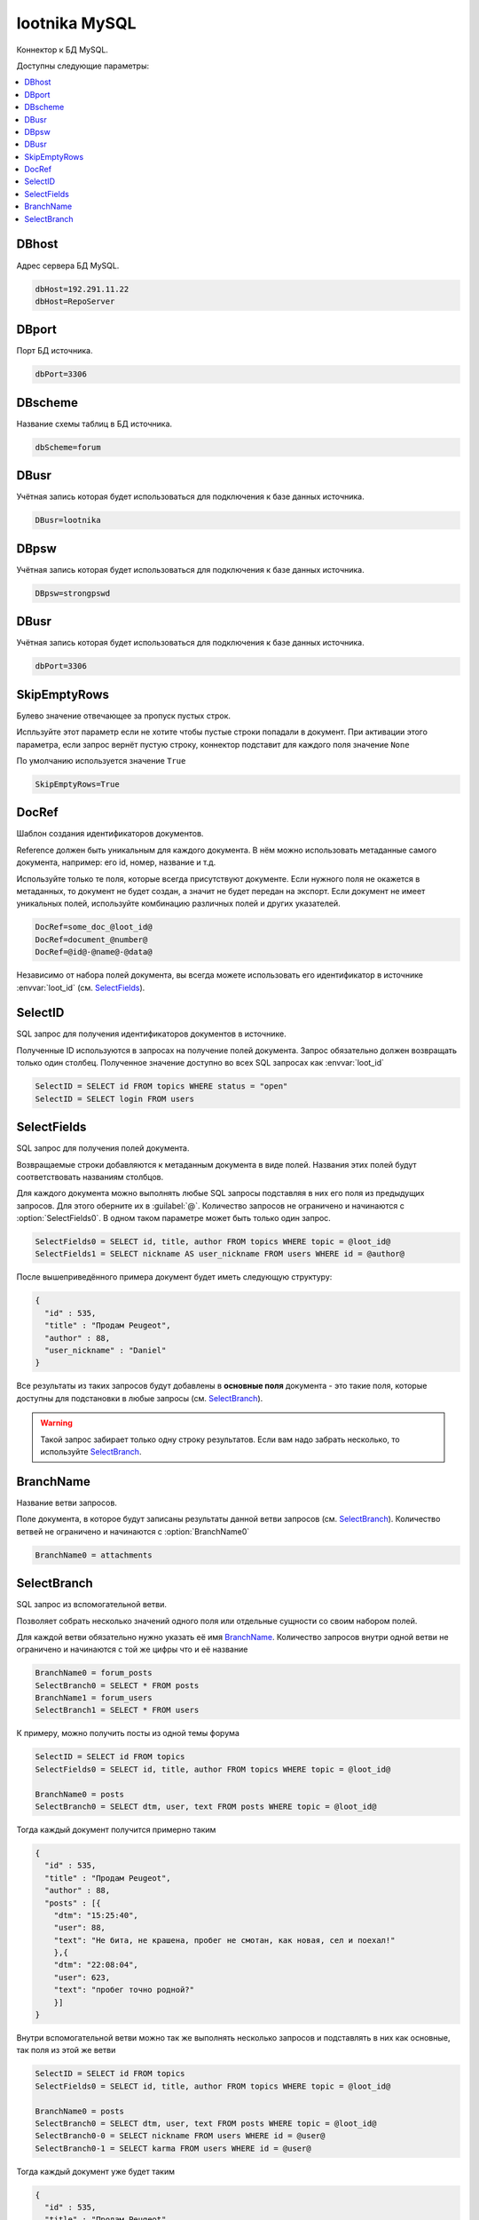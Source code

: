 lootnika MySQL
=========================================
Коннектор к БД MySQL.

Доступны следующие параметры:

.. contents:: :local:


DBhost
----------------------------------------
Адрес сервера БД MySQL.

.. code-block:: cfg

	dbHost=192.291.11.22
	dbHost=RepoServer


DBport
----------------------------------------
Порт БД источника.

.. code-block:: cfg

	dbPort=3306


DBscheme
----------------------------------------
Название схемы таблиц в БД источника.

.. code-block:: cfg

	dbScheme=forum


DBusr
----------------------------------------
Учётная запись которая будет использоваться для подключения к базе данных источника.

.. code-block:: cfg

	DBusr=lootnika


DBpsw
----------------------------------------
Учётная запись которая будет использоваться для подключения к базе данных источника.

.. code-block:: cfg

	DBpsw=strongpswd


DBusr
----------------------------------------
Учётная запись которая будет использоваться для подключения к базе данных источника.

.. code-block:: cfg

	dbPort=3306


SkipEmptyRows
----------------------------------------
Булево значение отвечающее за пропуск пустых строк.

Испльзуйте этот параметр если не хотите чтобы пустые строки попадали в документ. При активации этого параметра, если запрос вернёт пустую строку, коннектор подставит для каждого поля значение ``None``

По умолчанию используется значение ``True``

.. code-block:: cfg

	SkipEmptyRows=True


DocRef
----------------------------------------
Шаблон создания идентификаторов документов.

Reference должен быть уникальным для каждого документа. В нём можно использовать метаданные самого документа, например: его id, номер, название и т.д.

Используйте только те поля, которые всегда присутствуют документе. Если нужного поля не окажется в метаданных, то документ не будет создан, а значит не будет передан на экспорт. Если документ не имеет уникальных полей, используйте комбинацию различных полей и других указателей. 

.. code-block:: cfg

	DocRef=some_doc_@loot_id@
	DocRef=document_@number@
	DocRef=@id@-@name@-@data@

Независимо от набора полей документа, вы всегда можете использовать его идентификатор в источнике :envvar:`loot_id` (см. `SelectFields <#SelectFields>`_).


SelectID
----------------------------------------
SQL запрос для получения идентификаторов документов в источнике.

Полученные ID используются в запросах на получение полей документа. Запрос обязательно должен возвращать только один столбец. Полученное значение доступно во всех SQL запросах как :envvar:`loot_id`


.. code-block:: cfg

	SelectID = SELECT id FROM topics WHERE status = "open"
	SelectID = SELECT login FROM users


SelectFields
----------------------------------------
SQL запрос для получения полей документа.

Возвращаемые строки добавляются к метаданным документа в виде полей. Названия этих полей будут соответствовать названиям столбцов.

Для каждого документа можно выполнять любые SQL запросы подставляя в них его поля из предыдущих запросов. Для этого оберните их в :guilabel:`@`. Количество запросов не ограничено и начинаются с :option:`SelectFields0`. В одном таком параметре может быть только один запрос.

.. code-block:: cfg

	SelectFields0 = SELECT id, title, author FROM topics WHERE topic = @loot_id@
	SelectFields1 = SELECT nickname AS user_nickname FROM users WHERE id = @author@

После вышеприведённого примера документ будет иметь следующую структуру: 

.. code-block:: json

    {
      "id" : 535,
      "title" : "Продам Peugeot",
      "author" : 88,
      "user_nickname" : "Daniel"
    }

Все результаты из таких запросов будут добавлены в **основные поля** документа - это такие поля, которые доступны для подстановки в любые запросы (см. `SelectBranch <#SelectBranch>`_).


.. warning::
	Такой запрос забирает только одну строку результатов. Если вам надо забрать несколько, то используйте `SelectBranch <#SelectBranch>`_.

BranchName
----------------------------------------
Название ветви запросов.

Поле документа, в которое будут записаны результаты данной ветви запросов (см. `SelectBranch <#SelectBranch>`_).
Количество ветвей не ограничено и начинаются с :option:`BranchName0`

.. code-block:: cfg

    BranchName0 = attachments


SelectBranch
----------------------------------------
SQL запрос из вспомогательной ветви.

Позволяет собрать несколько значений одного поля или отдельные сущности со своим набором полей.

Для каждой ветви обязательно нужно указать её имя `BranchName <#BranchName>`_.
Количество запросов внутри одной ветви не ограничено и начинаются с той же цифры что и её название

.. code-block:: cfg

    BranchName0 = forum_posts
    SelectBranch0 = SELECT * FROM posts
    BranchName1 = forum_users
    SelectBranch1 = SELECT * FROM users

К примеру, можно получить посты из одной темы форума
    
.. code-block:: cfg
    
    SelectID = SELECT id FROM topics
    SelectFields0 = SELECT id, title, author FROM topics WHERE topic = @loot_id@
    
    BranchName0 = posts
    SelectBranch0 = SELECT dtm, user, text FROM posts WHERE topic = @loot_id@

Тогда каждый документ получится примерно таким

.. code-block:: json

    {
      "id" : 535,
      "title" : "Продам Peugeot",
      "author" : 88,
      "posts" : [{
        "dtm": "15:25:40",
        "user": 88,
        "text": "Не бита, не крашена, пробег не смотан, как новая, сел и поехал!"
        },{
        "dtm": "22:08:04",
        "user": 623,
        "text": "пробег точно родной?"
        }]
    }

Внутри вспомогательной ветви можно так же выполнять несколько запросов и подставлять в них как основные, так поля из этой же ветви

.. code-block:: cfg
    
    SelectID = SELECT id FROM topics
    SelectFields0 = SELECT id, title, author FROM topics WHERE topic = @loot_id@
    
    BranchName0 = posts
    SelectBranch0 = SELECT dtm, user, text FROM posts WHERE topic = @loot_id@
    SelectBranch0-0 = SELECT nickname FROM users WHERE id = @user@
    SelectBranch0-1 = SELECT karma FROM users WHERE id = @user@

Тогда каждый документ уже будет таким

.. code-block:: json

    {
      "id" : 535,
      "title" : "Продам Peugeot",
      "author" : 88,
      "posts" : [{
        "dtm": "15:25:40",
        "user": 88,
        "text": "Не бита, не крашена, пробег не смотан, как новая, сел и поехал!",
        "nickname": "Daniel",
        "karma": 2
        },{
        "dtm": "22:08:04",
        "user": 623,
        "text": "пробег точно родной?",
        "nickname": "Еmilien",
        "karma": 145
        }]
    }

У таких запросов есть ещё одно свойство - в отличии от `SelectFields <#SelectFields>`_ они могут записать несколько значений в одно поле.

.. code-block:: cfg
    
    SelectID = SELECT id FROM topics
    SelectFields0 = SELECT id, title, author FROM topics WHERE topic = @loot_id@
    
    BranchName0 = posts
    SelectBranch0 = SELECT id, dtm, user, text FROM posts WHERE topic = @loot_id@
    SelectBranch0-0 = SELECT nickname FROM users WHERE id = @user@
    SelectBranch0-1 = SELECT id AS attach_id, name AS attach_name FROM files WHERE post_id = @id@

В этом случае документ будет таким

.. code-block:: json

    {
      "id" : 535,
      "title" : "Продам Peugeot",
      "author" : 88,
      "posts" : [{
        "id": 27897,
        "dtm": "15:25:40",
        "user": 88,
        "text": "Не бита, не крашена, пробег не смотан, как новая, сел и поехал!",
        "nickname": "Daniel",
        "attach_id": [440, 441],
        "attach_name": ["foto1.jpg", "foto2.jpg"]
        },{
        "id": 28002,
        "dtm": "22:08:04",
        "user": 623,
        "text": "пробег точно родной?",
        "nickname": "Еmilien"
        }]
    }

.. attention::
	В запросе :option:`SelectBranch0-1` используется поле :envvar:`id`, которое есть и в основных и в вспомогательных полях. **В приоритете подстановки поля из собственной ветви всегда выше основных.** 

Таким образом можно сказать, что документ содержит тему с названием *Продам Peugeot* внутри которой есть два сообщения от *Daniel* и *Еmilien*, что в первом сообщении автор приложил два файла: *foto1.jpg* и *foto2.jpg*.

.. warning::
    Запросы из дополнительной ветви имеют свои ограничения:
        - для них нельзя добавить ещё одну ветвь запросов типа *SelectBranch0-0-0*
        - они могут использовать поля только из основной или своей ветви.
        - они могут переписать поля только внутри своей ветви.
